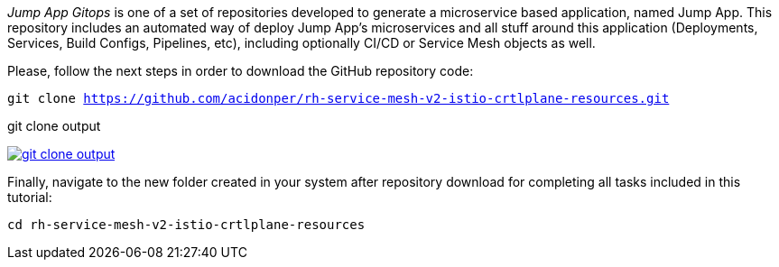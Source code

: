 
_Jump App Gitops_ is one of a set of repositories developed to generate a microservice based application, named Jump App. This repository includes an automated way of deploy Jump App's microservices and all stuff around this application (Deployments, Services, Build Configs, Pipelines, etc), including optionally CI/CD or Service Mesh objects as well.

Please, follow the next steps in order to download the GitHub repository code:

[.lines_space]
[.console-input]
[source,bash, subs="+macros,+attributes"]
----
git clone https://github.com/acidonper/rh-service-mesh-v2-istio-crtlplane-resources.git
----

.git clone output
image:02-envoy-istio-control-plane/git_clone_output.png[link=../_images/02-envoy-istio-control-plane/git_clone_output.png,window=_blank]

Finally, navigate to the new folder created in your system after repository download for completing all tasks included in this tutorial:

[.lines_space]
[.console-input]
[source,bash, subs="+macros,+attributes"]
----
cd rh-service-mesh-v2-istio-crtlplane-resources
----
